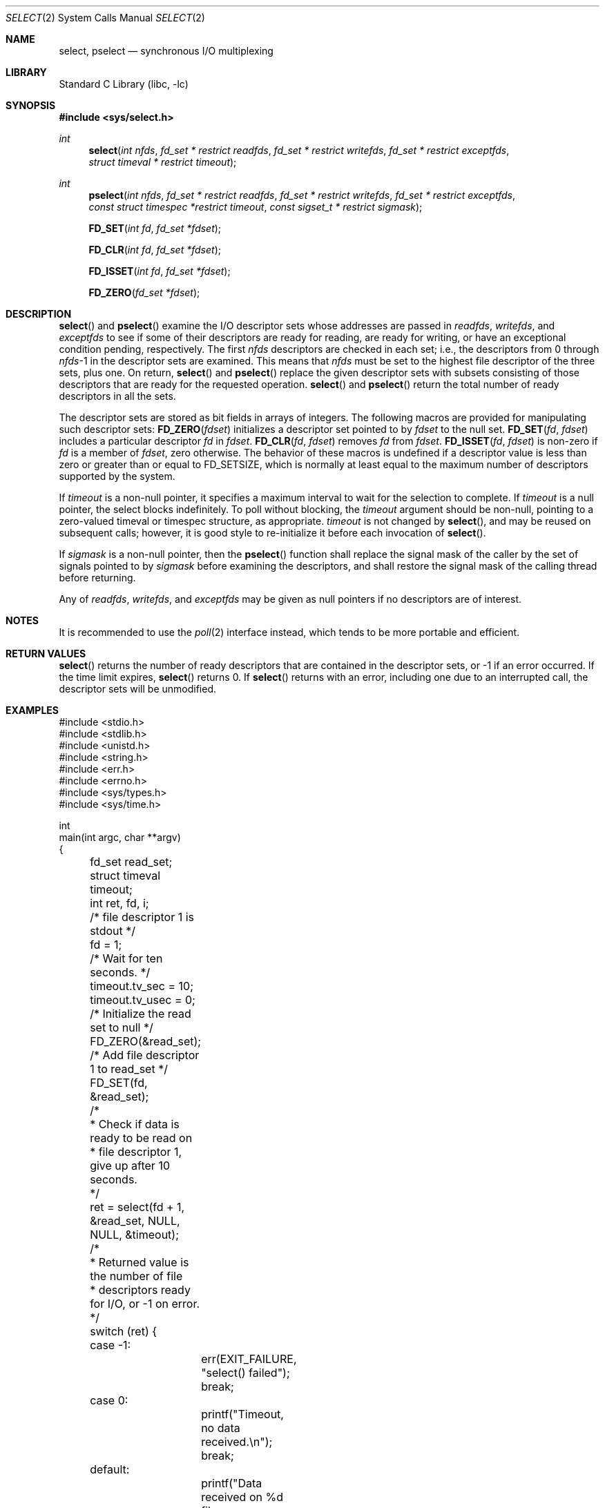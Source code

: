 .\"	$NetBSD: select.2,v 1.42 2017/07/03 21:32:50 wiz Exp $
.\"
.\" Copyright (c) 1983, 1991, 1993
.\"	The Regents of the University of California.  All rights reserved.
.\"
.\" Redistribution and use in source and binary forms, with or without
.\" modification, are permitted provided that the following conditions
.\" are met:
.\" 1. Redistributions of source code must retain the above copyright
.\"    notice, this list of conditions and the following disclaimer.
.\" 2. Redistributions in binary form must reproduce the above copyright
.\"    notice, this list of conditions and the following disclaimer in the
.\"    documentation and/or other materials provided with the distribution.
.\" 3. Neither the name of the University nor the names of its contributors
.\"    may be used to endorse or promote products derived from this software
.\"    without specific prior written permission.
.\"
.\" THIS SOFTWARE IS PROVIDED BY THE REGENTS AND CONTRIBUTORS ``AS IS'' AND
.\" ANY EXPRESS OR IMPLIED WARRANTIES, INCLUDING, BUT NOT LIMITED TO, THE
.\" IMPLIED WARRANTIES OF MERCHANTABILITY AND FITNESS FOR A PARTICULAR PURPOSE
.\" ARE DISCLAIMED.  IN NO EVENT SHALL THE REGENTS OR CONTRIBUTORS BE LIABLE
.\" FOR ANY DIRECT, INDIRECT, INCIDENTAL, SPECIAL, EXEMPLARY, OR CONSEQUENTIAL
.\" DAMAGES (INCLUDING, BUT NOT LIMITED TO, PROCUREMENT OF SUBSTITUTE GOODS
.\" OR SERVICES; LOSS OF USE, DATA, OR PROFITS; OR BUSINESS INTERRUPTION)
.\" HOWEVER CAUSED AND ON ANY THEORY OF LIABILITY, WHETHER IN CONTRACT, STRICT
.\" LIABILITY, OR TORT (INCLUDING NEGLIGENCE OR OTHERWISE) ARISING IN ANY WAY
.\" OUT OF THE USE OF THIS SOFTWARE, EVEN IF ADVISED OF THE POSSIBILITY OF
.\" SUCH DAMAGE.
.\"
.\"     @(#)select.2	8.2 (Berkeley) 3/25/94
.\"
.Dd November 28, 2013
.Dt SELECT 2
.Os
.Sh NAME
.Nm select ,
.Nm pselect
.Nd synchronous I/O multiplexing
.Sh LIBRARY
.Lb libc
.Sh SYNOPSIS
.In sys/select.h
.Ft int
.Fn select "int nfds" "fd_set * restrict readfds" "fd_set * restrict writefds" "fd_set * restrict exceptfds" "struct timeval * restrict timeout"
.Ft int
.Fn pselect "int nfds" "fd_set * restrict readfds" "fd_set * restrict writefds" "fd_set * restrict exceptfds" "const struct timespec *restrict timeout" "const sigset_t * restrict sigmask"
.Fn FD_SET "int fd" "fd_set *fdset"
.Fn FD_CLR "int fd" "fd_set *fdset"
.Fn FD_ISSET "int fd" "fd_set *fdset"
.Fn FD_ZERO "fd_set *fdset"
.Sh DESCRIPTION
.Fn select
and
.Fn pselect
examine the I/O descriptor sets whose addresses are passed in
.Fa readfds ,
.Fa writefds ,
and
.Fa exceptfds
to see if some of their descriptors
are ready for reading, are ready for writing, or have an exceptional
condition pending, respectively.
The first
.Fa nfds
descriptors are checked in each set;
i.e., the descriptors from 0 through
.Fa nfds Ns No \-1
in the descriptor sets are examined.
This means that
.Fa nfds
must be set to the highest file descriptor of the three sets, plus one.
On return,
.Fn select
and
.Fn pselect
replace the given descriptor sets
with subsets consisting of those descriptors that are ready
for the requested operation.
.Fn select
and
.Fn pselect
return the total number of ready descriptors in all the sets.
.Pp
The descriptor sets are stored as bit fields in arrays of integers.
The following macros are provided for manipulating such descriptor sets:
.Fn FD_ZERO fdset
initializes a descriptor set pointed to by
.Fa fdset
to the null set.
.Fn FD_SET fd fdset
includes a particular descriptor
.Fa fd
in
.Fa fdset .
.Fn FD_CLR fd fdset
removes
.Fa fd
from
.Fa fdset .
.Fn FD_ISSET fd fdset
is non-zero if
.Fa fd
is a member of
.Fa fdset ,
zero otherwise.
The behavior of these macros is undefined if
a descriptor value is less than zero or greater than or equal to
.Dv FD_SETSIZE ,
which is normally at least equal
to the maximum number of descriptors supported by the system.
.Pp
If
.Fa timeout
is a non-null pointer, it specifies a maximum interval to wait for the
selection to complete.
If
.Fa timeout
is a null pointer, the select blocks indefinitely.
To poll without blocking, the
.Fa timeout
argument should be non-null, pointing to a zero-valued timeval or timespec
structure, as appropriate.
.Fa timeout
is not changed by
.Fn select ,
and may be reused on subsequent calls; however, it is good style to
re-initialize it before each invocation of
.Fn select .
.Pp
If
.Fa sigmask
is a non-null pointer, then the
.Fn pselect
function shall replace the signal mask of the caller by the set of
signals pointed to by
.Fa sigmask
before examining the descriptors, and shall restore the signal mask
of the calling thread before returning.
.Pp
Any of
.Fa readfds ,
.Fa writefds ,
and
.Fa exceptfds
may be given as null pointers if no descriptors are of interest.
.Sh NOTES
It is recommended to use the
.Xr poll 2
interface instead, which tends to be more portable and efficient.
.Sh RETURN VALUES
.Fn select
returns the number of ready descriptors that are contained in
the descriptor sets,
or \-1 if an error occurred.
If the time limit expires,
.Fn select
returns 0.
If
.Fn select
returns with an error,
including one due to an interrupted call,
the descriptor sets will be unmodified.
.Sh EXAMPLES
.Bd -literal
#include <stdio.h>
#include <stdlib.h>
#include <unistd.h>
#include <string.h>
#include <err.h>
#include <errno.h>
#include <sys/types.h>
#include <sys/time.h>

int
main(int argc, char **argv)
{
	fd_set read_set;
	struct timeval timeout;
	int ret, fd, i;

	/* file descriptor 1 is stdout */
	fd = 1;

	/* Wait for ten seconds. */
	timeout.tv_sec = 10;
	timeout.tv_usec = 0;

	/* Initialize the read set to null */
	FD_ZERO(&read_set);

	/* Add file descriptor 1 to read_set */
	FD_SET(fd, &read_set);

	/*
	 * Check if data is ready to be read on
	 * file descriptor 1, give up after 10 seconds.
	 */
	ret = select(fd + 1, &read_set, NULL, NULL, &timeout);

	/*
	 * Returned value is the number of file
	 * descriptors ready for I/O, or -1 on error.
	 */
	switch (ret) {
	case \-1:
		err(EXIT_FAILURE, "select() failed");
		break;

	case 0:
		printf("Timeout, no data received.\en");
		break;

	default:
		printf("Data received on %d file descriptor(s)\en", ret);

		/*
		 * select(2) hands back a file descriptor set where
		 * only descriptors ready for I/O are set. These can
		 * be tested using FD_ISSET
		 */
		for (i = 0; i <= fd; i++) {
			if (FD_ISSET(i, &read_set)) {
				printf("Data on file descriptor %d\en", i);
				/* Remove the file descriptor from the set */
				FD_CLR(fd, &read_set);
			}
		}
		break;
	}

	return 0;
}
.Ed
.Sh ERRORS
An error return from
.Fn select
indicates:
.Bl -tag -width Er
.It Bq Er EBADF
One of the descriptor sets specified an invalid descriptor.
.It Bq Er EFAULT
One or more of
.Fa readfds ,
.Fa writefds ,
or
.Fa exceptfds
points outside the process's allocated address space.
.It Bq Er EINTR
A signal was delivered before the time limit expired and
before any of the selected events occurred.
.It Bq Er EINVAL
The specified time limit is invalid.
One of its components is negative or too large.
.El
.Sh SEE ALSO
.Xr accept 2 ,
.Xr connect 2 ,
.Xr gettimeofday 2 ,
.Xr poll 2 ,
.Xr read 2 ,
.Xr recv 2 ,
.Xr send 2 ,
.Xr write 2 ,
.Xr getdtablesize 3
.Sh HISTORY
The
.Fn select
function call appeared in
.Bx 4.2 .
.Sh BUGS
Although the provision of
.Xr getdtablesize 3
was intended to allow user programs to be written independent
of the kernel limit on the number of open files, the dimension
of a sufficiently large bit field for select remains a problem.
The default bit size of
.Ft fd_set
is based on the symbol
.Dv FD_SETSIZE
(currently 256),
but that is somewhat smaller than the current kernel limit
to the number of open files.
However, in order to accommodate programs which might potentially
use a larger number of open files with select, it is possible
to increase this size within a program by providing
a larger definition of
.Dv FD_SETSIZE
before the inclusion of
.In sys/types.h .
The kernel will cope, and the userland libraries provided with the
system are also ready for large numbers of file descriptors.
.Pp
Note:
.Xr rpc 3
library uses
.Ft fd_set
with the default
.Dv FD_SETSIZE
as part of its ABI.
Therefore, programs that use
.Xr rpc 3
routines cannot change
.Dv FD_SETSIZE .
.Pp
Alternatively, to be really safe, it is possible to allocate
.Ft fd_set
bit-arrays dynamically.
The idea is to permit a program to work properly even if it is
.Xr execve 2 Ns 'd
with 4000 file descriptors pre-allocated.
The following illustrates the technique which is used by
userland libraries:
.Pp
.Bd -literal -offset indent -compact
	fd_set *fdsr;
	int max = fd;

	fdsr = (fd_set *)calloc(howmany(max+1, NFDBITS),
	    sizeof(fd_mask));
	if (fdsr == NULL) {
		...
		return (-1);
	}
	FD_SET(fd, fdsr);
	n = select(max+1, fdsr, NULL, NULL, &tv);
	...
	free(fdsr);
.Ed
.Pp
.Fn select
should probably have been designed to return the time remaining from the
original timeout, if any, by modifying the time value in place.
Even though some systems stupidly act in this different way, it is
unlikely this semantic will ever be commonly implemented, as the
change causes massive source code compatibility problems.
Furthermore, recent new standards have dictated the current behaviour.
In general, due to the existence of those
non-conforming systems, it is unwise to assume that the timeout
value will be unmodified by the
.Fn select
call, and the caller should reinitialize it on each invocation.
Calculating the delta is easily done by calling
.Xr gettimeofday 2
before and after the call to
.Fn select ,
and using
.Fn timersub
(as described in
.Xr getitimer 2 ) .
.Pp
Internally to the kernel,
.Fn select
works poorly if multiple processes wait on the same file descriptor.
